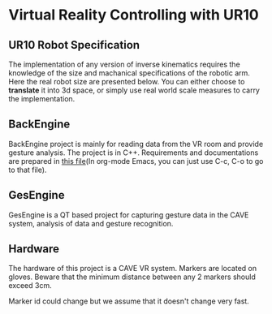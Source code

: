 * Virtual Reality Controlling with UR10
** UR10 Robot Specification
The implementation of any version of inverse kinematics requires the knowledge of 
the size and machanical specifications of the robotic arm. Here the real robot 
size are presented below. You can either choose to **translate** it into 3d space, 
or simply use real world scale measures to carry the implementation.
** BackEngine
BackEngine project is mainly for reading data from the VR room and provide gesture analysis. The project is in C++. Requirements and documentations are prepared in [[./BackEngine/README.org][this file]](In org-mode Emacs, you can just use C-c, C-o to go to that file).
** GesEngine
GesEngine is a QT based project for capturing gesture data in the CAVE system, analysis of data and gesture recognition.
** Hardware 
The hardware of this project is a CAVE VR system. Markers are located on gloves. Beware that the minimum distance between any 2 markers should exceed 3cm. 

Marker id could change but we assume that it doesn't change very fast.
